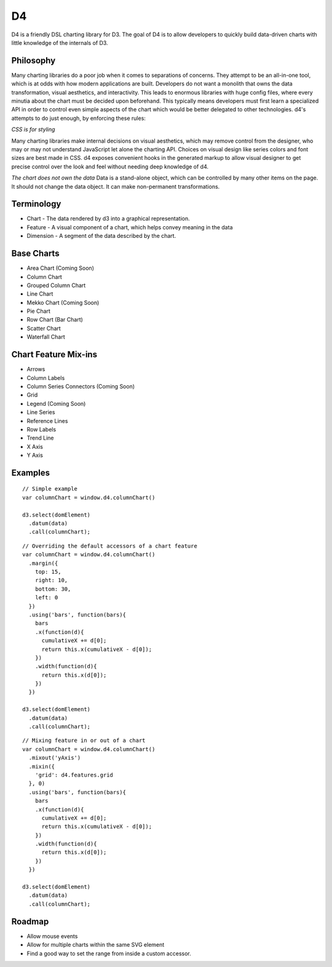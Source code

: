 D4
---

D4 is a friendly DSL charting library for D3. The goal of D4 is to allow developers
to quickly build data-driven charts with little knowledge of the internals of D3.

Philosophy
**********
Many charting libraries do a poor job when it comes to separations of concerns.
They attempt to be an all-in-one tool, which is at odds with how modern
applications are built. Developers do not want a monolith that owns
the data transformation, visual aesthetics, and interactivity. This leads to
enormous libraries with huge config files, where every minutia about the chart
must be decided upon beforehand. This typically means developers must first
learn a specialized API in order to control even simple aspects of the chart
which would be better delegated to other technologies. d4's attempts to do just
enough, by enforcing these rules:

*CSS is for styling*

Many charting libraries make internal decisions on visual aesthetics, which may
remove control from the designer, who may or may not understand JavaScript let
alone the charting API. Choices on visual design like series colors and font
sizes are best made in CSS. d4 exposes convenient hooks in the generated markup
to allow visual designer to get precise control over the look and feel without
needing deep knowledge of d4.

*The chart does not own the data*
Data is a stand-alone object, which can be controlled by many other items on
the page. It should not change the data object. It can make non-permanent
transformations.

Terminology
***********

* Chart - The data rendered by d3 into a graphical representation.
* Feature - A visual component of a chart, which helps convey meaning in the data
* Dimension - A segment of the data described by the chart.

Base Charts
***********

* Area Chart (Coming Soon)
* Column Chart
* Grouped Column Chart
* Line Chart
* Mekko Chart (Coming Soon)
* Pie Chart
* Row Chart (Bar Chart)
* Scatter Chart
* Waterfall Chart

Chart Feature Mix-ins
*********************

* Arrows
* Column Labels
* Column Series Connectors (Coming Soon)
* Grid
* Legend (Coming Soon)
* Line Series
* Reference Lines
* Row Labels
* Trend Line
* X Axis
* Y Axis

Examples
********

::

  // Simple example
  var columnChart = window.d4.columnChart()

  d3.select(domElement)
    .datum(data)
    .call(columnChart);

::

  // Overriding the default accessors of a chart feature
  var columnChart = window.d4.columnChart()
    .margin({
      top: 15,
      right: 10,
      bottom: 30,
      left: 0
    })
    .using('bars', function(bars){
      bars
      .x(function(d){
        cumulativeX += d[0];
        return this.x(cumulativeX - d[0]);
      })
      .width(function(d){
        return this.x(d[0]);
      })
    })

  d3.select(domElement)
    .datum(data)
    .call(columnChart);

::

  // Mixing feature in or out of a chart
  var columnChart = window.d4.columnChart()
    .mixout('yAxis')
    .mixin({
      'grid': d4.features.grid
    }, 0)
    .using('bars', function(bars){
      bars
      .x(function(d){
        cumulativeX += d[0];
        return this.x(cumulativeX - d[0]);
      })
      .width(function(d){
        return this.x(d[0]);
      })
    })

  d3.select(domElement)
    .datum(data)
    .call(columnChart);

Roadmap
*******
* Allow mouse events
* Allow for multiple charts within the same SVG element
* Find a good way to set the range from inside a custom accessor.